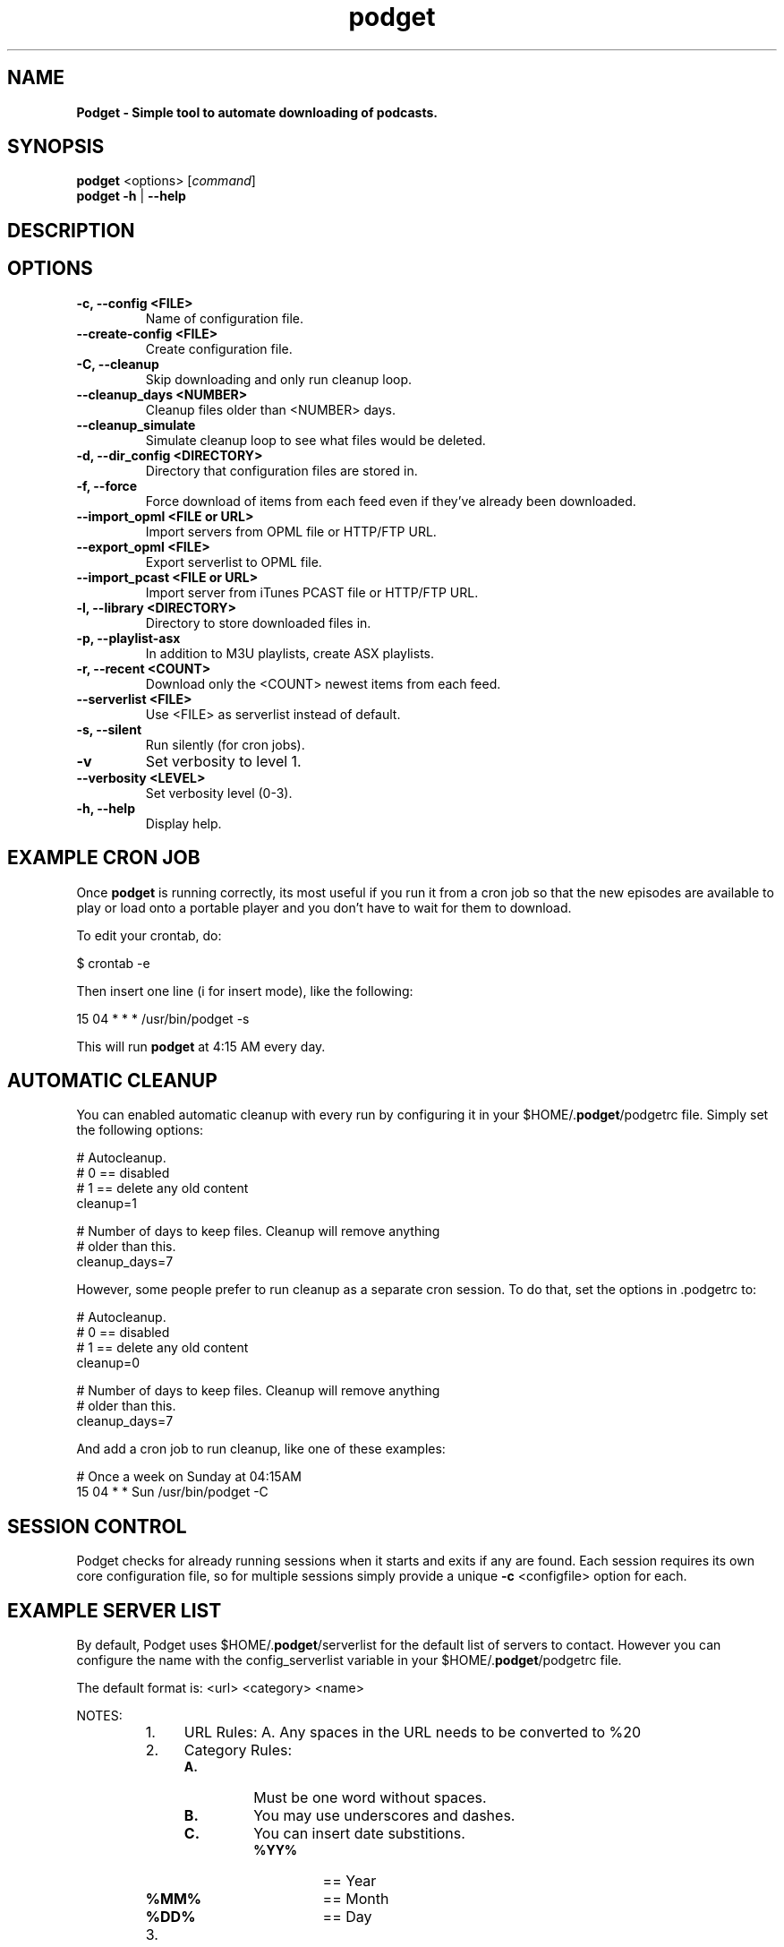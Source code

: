 .\"Text automatically generated by txt2man
.TH podget 7
.SH NAME
\fB
\fBPodget \- Simple tool to automate downloading of podcasts.
\fB
.SH SYNOPSIS
.nf
.fam C
\fBpodget\fP <options> [\fIcommand\fP]
\fBpodget\fP \fB-h\fP | \fB--help\fP

.fam T
.fi
.fam T
.fi
.SH DESCRIPTION

.SH OPTIONS
.TP
.B
\fB-c\fP, \fB--config\fP <FILE>
Name of configuration file.
.TP
.B
\fB--create-config\fP <FILE>
Create configuration file.
.TP
.B
\fB-C\fP, \fB--cleanup\fP
Skip downloading and only run cleanup loop.
.TP
.B
\fB--cleanup_days\fP <NUMBER>
Cleanup files older than <NUMBER> days.
.TP
.B
\fB--cleanup_simulate\fP
Simulate cleanup loop to see what files would
be deleted.
.TP
.B
\fB-d\fP, \fB--dir_config\fP <DIRECTORY>
Directory that configuration files are stored in.
.TP
.B
\fB-f\fP, \fB--force\fP
Force download of items from each feed even if
they've already been downloaded.
.TP
.B
\fB--import_opml\fP <FILE or URL>
Import servers from OPML file or HTTP/FTP URL.
.TP
.B
\fB--export_opml\fP <FILE>
Export serverlist to OPML file.
.TP
.B
\fB--import_pcast\fP <FILE or URL>
Import server from iTunes PCAST file or HTTP/FTP URL.
.TP
.B
\fB-l\fP, \fB--library\fP <DIRECTORY>
Directory to store downloaded files in.
.TP
.B
\fB-p\fP, \fB--playlist-asx\fP
In addition to M3U playlists, create ASX playlists.
.TP
.B
\fB-r\fP, \fB--recent\fP <COUNT>
Download only the <COUNT> newest items from
each feed.
.TP
.B
\fB--serverlist\fP <FILE>
Use <FILE> as serverlist instead of default.
.TP
.B
\fB-s\fP, \fB--silent\fP
Run silently (for cron jobs).
.TP
.B
\fB-v\fP
Set verbosity to level 1.
.TP
.B
\fB--verbosity\fP <LEVEL>
Set verbosity level (0-3).
.TP
.B
\fB-h\fP, \fB--help\fP
Display help.
.RE
.PP

.SH EXAMPLE CRON JOB

Once \fBpodget\fP is running correctly, its most useful if you run it from a cron job so that the new episodes are available to play or load onto a portable player and you don't have to wait for them to download.
.PP
To edit your crontab, do:
.PP
.nf
.fam C
  $ crontab \-e

.fam T
.fi
Then insert one line (i for insert mode), like the following:
.PP
.nf
.fam C
  15 04 * * * /usr/bin/podget \-s

.fam T
.fi
This will run \fBpodget\fP at 4:15 AM every day.
.SH AUTOMATIC CLEANUP

You can enabled automatic cleanup with every run by configuring it in your $HOME/.\fBpodget\fP/podgetrc file. Simply set the following options:
.PP
.nf
.fam C
  # Autocleanup. 
  # 0 == disabled
  # 1 == delete any old content
  cleanup=1

  # Number of days to keep files.   Cleanup will remove anything 
  # older than this.
  cleanup_days=7

.fam T
.fi
However, some people prefer to run cleanup as a separate cron session. To do that, set the options in .podgetrc to:
.PP
.nf
.fam C
  # Autocleanup.
  # 0 == disabled
  # 1 == delete any old content
  cleanup=0

  # Number of days to keep files.   Cleanup will remove anything
  # older than this.
  cleanup_days=7

.fam T
.fi
And add a cron job to run cleanup, like one of these examples:
.PP
.nf
.fam C
  # Once a week on Sunday at 04:15AM
  15 04 * * Sun /usr/bin/podget \-C

.fam T
.fi
.SH SESSION CONTROL

Podget checks for already running sessions when it starts and exits if any are found. Each session requires its own core configuration file, so for multiple sessions simply provide a unique \fB-c\fP <configfile> option for each.
.SH EXAMPLE SERVER LIST

By default, Podget uses $HOME/.\fBpodget\fP/serverlist for the default list of servers to contact. However you can configure the name with the config_serverlist variable in your $HOME/.\fBpodget\fP/podgetrc file.
.PP
The default format is: <url> <category> <name>
.PP
NOTES:
.RS
.IP 1. 4
URL Rules:
A. Any spaces in the URL needs to be converted to %20 
.IP 2. 4
Category Rules:
.RS
.TP
.B
A.
Must be one word without spaces. 
.TP
.B
B.
You may use underscores and dashes.
.TP
.B
C.
You can insert date substitions.
.RS
.TP
.B
%YY%
==  Year
.TP
.B
%MM%
==  Month
.TP
.B
%DD%
==  Day
.RE
.RE
.IP 3. 4
Name Rules:
.RS
.TP
.B
A.
If you are creating ASX playlists, make sure the feed name does not
have any spaces in it.
.TP
.B
B.
You can leave the feed name blank, and files will be saved in the category directory.
.RE
.IP 4. 4
Disable the downloading of any feed by commenting it out with a #.
.RE
.PP
Examples:
.PP
.nf
.fam C
  http://www.podcastingnews.com/forum/links.php?func=show&id=214 IT In the Trenches
  http://www.lugradio.org/episodes.rss Linux LUG Radio
  http://thelinuxlink.net/tllts/tllts.rss Linux The Linux Link
  http://www.bbc.co.uk/radio4/history/inourtime/mp3/podcast.xml Philosophy BBC: In Our Time
  http://www.privacyfreaks.org/podcast.php privacy Privacy Freaks
  http://dl.chickencat.com/podcast.php privacy Digital Liberties

  Example with date substitution in the category and a blank feed name.
  http://downloads.bbc.co.uk/rmhttp/downloadtrial/worldservice/summary/rss.xml News-%YY%-%MM%-%DD%

.fam T
.fi
HANDLING UTF-16 FEEDS
.PP
Some servers provide their feeds in UTF-16 format rather than the more common UTF-8.
.PP
To automatically convert these files, create a secondary serverlist at:
.PP
.nf
.fam C
        $HOME/.podget/serverlist.utf16 

.fam T
.fi
Remember to change the name of the serverlist to match what you set it to with config_serverlist if you changed it.
.SH AUTHORS
Dave Vehrs
